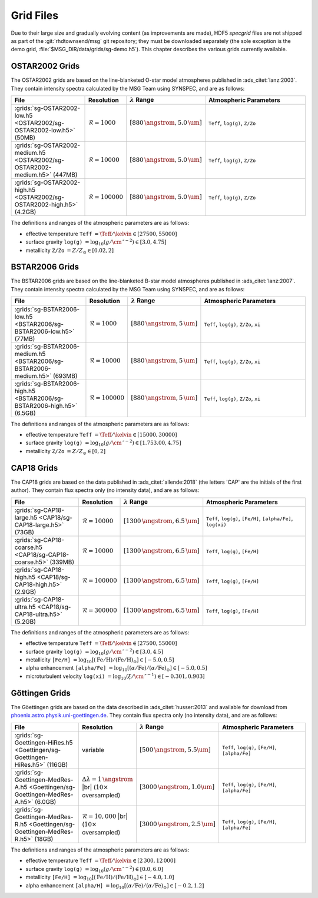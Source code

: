 .. _grid-files:

**********
Grid Files
**********

Due to their large size and gradually evolving content (as
improvements are made), HDF5 `specgrid` files are not shipped as part of the
:git:`rhdtownsend/msg` git repository; they must be downloaded
separately (the sole exception is the demo grid,
:file:`$MSG_DIR/data/grids/sg-demo.h5`). This chapter describes the
various grids currently available.


.. _grid-files-ostar2002:

OSTAR2002 Grids
===============

The OSTAR2002 grids are based on the line-blanketed O-star model
atmospheres published in :ads_citet:`lanz:2003`. They contain
intensity spectra calculated by the MSG Team using SYNSPEC, and are as
follows:

.. list-table::
   :header-rows: 1	
   :widths: 30 10 10 50
	 
   * - File
     - Resolution
     - :math:`\lambda` Range
     - Atmospheric Parameters
   * - :grids:`sg-OSTAR2002-low.h5 <OSTAR2002/sg-OSTAR2002-low.h5>` (50MB)
     - :math:`\mathcal{R}=1000`
     - :math:`[880\,\angstrom, 5.0\,\um]`
     - ``Teff``, ``log(g)``, ``Z/Zo``
   * - :grids:`sg-OSTAR2002-medium.h5 <OSTAR2002/sg-OSTAR2002-medium.h5>` (447MB)
     - :math:`\mathcal{R}=10000`
     - :math:`[880\,\angstrom, 5.0\,\um]`
     - ``Teff``, ``log(g)``, ``Z/Zo``
   * - :grids:`sg-OSTAR2002-high.h5 <OSTAR2002/sg-OSTAR2002-high.h5>` (4.2GB)
     - :math:`\mathcal{R}=100000`
     - :math:`[880\,\angstrom, 5.0\,\um]`
     - ``Teff``, ``log(g)``, ``Z/Zo``

The definitions and ranges of the atmospheric parameters are as follows:

* effective temperature ``Teff`` :math:`= \Teff/\kelvin \in [27500, 55000]`
* surface gravity ``log(g)`` :math:`= \log_{10} (g/\cm\,\second^{-2}) \in [3.0, 4.75]`
* metallicity ``Z/Zo`` :math:`= Z/Z_{\odot} \in [0.02, 2]`


.. _grid-files-bstar2006:

BSTAR2006 Grids
===============

The BSTAR2006 grids are based on the line-blanketed B-star model
atmospheres published in :ads_citet:`lanz:2007`. They contain
intensity spectra calculated by the MSG Team using SYNSPEC, and are as
follows:

.. list-table::
   :header-rows: 1	
   :widths: 30 10 10 50
	 
   * - File
     - Resolution
     - :math:`\lambda` Range
     - Atmospheric Parameters
   * - :grids:`sg-BSTAR2006-low.h5 <BSTAR2006/sg-BSTAR2006-low.h5>` (77MB)
     - :math:`\mathcal{R}=1000`
     - :math:`[880\,\angstrom, 5\,\um]`
     - ``Teff``, ``log(g)``, ``Z/Zo``, ``xi``
   * - :grids:`sg-BSTAR2006-medium.h5 <BSTAR2006/sg-BSTAR2006-medium.h5>` (693MB)
     - :math:`\mathcal{R}=10000`
     - :math:`[880\,\angstrom, 5\,\um]`
     - ``Teff``, ``log(g)``, ``Z/Zo``, ``xi``
   * - :grids:`sg-BSTAR2006-high.h5 <BSTAR2006/sg-BSTAR2006-high.h5>` (6.5GB)
     - :math:`\mathcal{R}=100000`
     - :math:`[880\,\angstrom, 5\,\um]`
     - ``Teff``, ``log(g)``, ``Z/Zo``, ``xi``

The definitions and ranges of the atmospheric parameters are as
follows:

* effective temperature ``Teff`` :math:`= \Teff/\kelvin \in [15000, 30000]`
* surface gravity ``log(g)`` :math:`= \log_{10} (g/\cm\,\second^{-2}) \in [1.753.00, 4.75]`
* metallicity ``Z/Zo`` :math:`= Z/Z_{\odot} \in [0, 2]`


.. _grid-files-CAP18:

CAP18 Grids
===========

The CAP18 grids are based on the data published in
:ads_citet:`allende:2018` (the letters 'CAP' are the initials of the
first author). They contain flux spectra only (no intensity data), and
are as follows:

.. list-table::
   :header-rows: 1	
   :widths: 30 10 10 50
	 
   * - File
     - Resolution
     - :math:`\lambda` Range
     - Atmospheric Parameters
   * - :grids:`sg-CAP18-large.h5 <CAP18/sg-CAP18-large.h5>` (73GB)
     - :math:`\mathcal{R}=10000`
     - :math:`[1300\,\angstrom, 6.5\,\um]`
     - ``Teff``, ``log(g)``, ``[Fe/H]``, ``[alpha/Fe]``, ``log(xi)``
   * - :grids:`sg-CAP18-coarse.h5 <CAP18/sg-CAP18-coarse.h5>` (339MB)
     - :math:`\mathcal{R}=10000`
     - :math:`[1300\,\angstrom, 6.5\,\um]`
     - ``Teff``, ``log(g)``, ``[Fe/H]``
   * - :grids:`sg-CAP18-high.h5 <CAP18/sg-CAP18-high.h5>` (2.9GB)
     - :math:`\mathcal{R}=100000`
     - :math:`[1300\,\angstrom, 6.5\,\um]`
     - ``Teff``, ``log(g)``, ``[Fe/H]``
   * - :grids:`sg-CAP18-ultra.h5 <CAP18/sg-CAP18-ultra.h5>` (5.2GB)
     - :math:`\mathcal{R}=300000`
     - :math:`[1300\,\angstrom, 6.5\,\um]`
     - ``Teff``, ``log(g)``, ``[Fe/H]``

The definitions and ranges of the atmospheric parameters are as follows:

* effective temperature ``Teff`` :math:`= \Teff/\kelvin \in [27500, 55000]`
* surface gravity ``log(g)`` :math:`= \log_{10} (g/\cm\,\second^{-2}) \in [3.0, 4.5]`
* metallicity ``[Fe/H]`` :math:`= \log_{10}[ (\mathrm{Fe}/\mathrm{H}) / (\mathrm{Fe}/\mathrm{H})_{\odot} ] \in [-5.0, 0.5]`
* alpha enhancement ``[alpha/Fe]`` :math:`= \log_{10}[ (\alpha/\mathrm{Fe}) / (\alpha/\mathrm{Fe})_{\odot} ] \in [-5.0, 0.5]`
* microturbulent velocity ``log(xi)`` :math:`= \log_{10} (\xi/\cm\,\second^{-1}) \in [-0.301,0.903]`

.. _grid-files-Göttingen:

Göttingen Grids
===============

The Göettingen grids are based on the data described in
:ads_citet:`husser:2013` and available for download from
`phoenix.astro.physik.uni-goettingen.de
<https://phoenix.astro.physik.uni-goettingen.de/>`__. They contain
flux spectra only (no intensity data), and are as follows:

.. list-table::
   :header-rows: 1	
   :widths: 30 10 10 50
	 
   * - File
     - Resolution
     - :math:`\lambda` Range
     - Atmospheric Parameters
   * - :grids:`sg-Goettingen-HiRes.h5 <Goettingen/sg-Goettingen-HiRes.h5>` (116GB)
     - variable
     - :math:`[500\,\angstrom, 5.5\um]`
     - ``Teff``, ``log(g)``, ``[Fe/H]``, ``[alpha/Fe]``
   * - :grids:`sg-Goettingen-MedRes-A.h5 <Goettingen/sg-Goettingen-MedRes-A.h5>` (6.0GB)
     - :math:`\Delta \lambda = 1\,\angstrom` |br| (:math:`10\times` oversampled)
     - :math:`[3000\,\angstrom, 1.0\um]`
     - ``Teff``, ``log(g)``, ``[Fe/H]``, ``[alpha/Fe]``
   * - :grids:`sg-Goettingen-MedRes-R.h5 <Goettingen/sg-Goettingen-MedRes-R.h5>` (18GB)
     - :math:`\mathcal{R}=10,000` |br| (:math:`10\times` oversampled)
     - :math:`[3000\,\angstrom, 2.5\,\um]`
     - ``Teff``, ``log(g)``, ``[Fe/H]``, ``[alpha/Fe]``

The definitions and ranges of the atmospheric parameters are as follows:

* effective temperature ``Teff`` :math:`= \Teff/\kelvin \in [2\,300, 12\,000]`
* surface gravity ``log(g)`` :math:`= \log_{10}(g/\cm\,\second^{-2}) \in [0.0, 6.0]`
* metallicity ``[Fe/H]`` :math:`= \log_{10}[ (\mathrm{Fe}/\mathrm{H}) / (\mathrm{Fe}/\mathrm{H})_{\odot} ] \in [-4.0, 1.0]`
* alpha enhancement ``[alpha/H]`` :math:`= \log_{10}[ (\alpha/\mathrm{Fe}) / (\alpha/\mathrm{Fe})_{\odot} ] \in [-0.2,1.2]`


.. |br| raw:: html

   <br>

